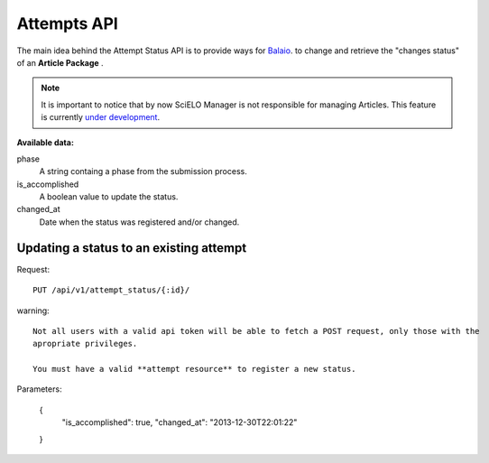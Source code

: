 Attempts API
===========

The main idea behind the Attempt Status API is to provide ways for `Balaio <https://github.com/scieloorg/balaio>`_. 
to change and retrieve the "changes status" of an **Article Package** .

.. note::

  It is important to notice that by now SciELO Manager is not responsible
  for managing Articles.
  This feature is currently `under development <https://github.com/scieloorg/SciELO-Manager/tree/articles>`_.

:Available data:

phase
  A string containg a phase from the submission process.

is_accomplished
  A boolean value to update the status.

changed_at
  Date when the status was registered and/or changed.


Updating a status to an existing attempt
----------------------------------------

Request::

  PUT /api/v1/attempt_status/{:id}/

warning::
  
  Not all users with a valid api token will be able to fetch a POST request, only those with the
  apropriate privileges.

  You must have a valid **attempt resource** to register a new status.

Parameters:

  {
    "is_accomplished": true,
    "changed_at": "2013-12-30T22:01:22"
  }